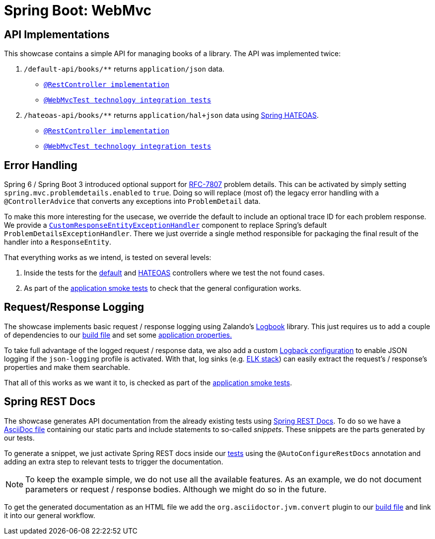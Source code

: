 = Spring Boot: WebMvc

== API Implementations

This showcase contains a simple API for managing books of a library.
The API was implemented twice:

1. `/default-api/books/**` returns `application/json` data.
** link:src/main/kotlin/example/spring/boot/webmvc/api/default/DefaultBooksController.kt[`@RestController implementation`]
** link:src/test/kotlin/example/spring/boot/webmvc/api/default/DefaultBookControllerTest.kt[`@WebMvcTest technology integration tests`]
2. `/hateoas-api/books/**` returns `application/hal+json` data using link:https://spring.io/projects/spring-hateoas[Spring HATEOAS].
** link:src/main/kotlin/example/spring/boot/webmvc/api/hateoas/HateoasBookController.kt[`@RestController implementation`]
** link:src/test/kotlin/example/spring/boot/webmvc/api/hateoas/HateoasBookControllerTest.kt[`@WebMvcTest technology integration tests`]

== Error Handling

Spring 6 / Spring Boot 3 introduced optional support for link:https://datatracker.ietf.org/doc/html/rfc7807[RFC-7807] problem details.
This can be activated by simply setting `spring.mvc.problemdetails.enabled` to `true`.
Doing so will replace (most of) the legacy error handling with a `@ControllerAdvice` that converts any exceptions into `ProblemDetail` data.

To make this more interesting for the usecase, we override the default to include an optional trace ID for each problem response.
We provide a link:src/main/kotlin/example/spring/boot/webmvc/config/CustomResponseEntityExceptionHandler.kt[`CustomResponseEntityExceptionHandler`] component to replace Spring's default `ProblemDetailsExceptionHandler`.
There we just override a single method responsible for packaging the final result of the handler into a `ResponseEntity`.

That everything works as we intend, is tested on several levels:

1. Inside the tests for the link:src/test/kotlin/example/spring/boot/webmvc/api/default/DefaultBookControllerTest.kt[default] and link:src/test/kotlin/example/spring/boot/webmvc/api/hateoas/HateoasBookControllerTest.kt[HATEOAS] controllers where we test the not found cases.
2. As part of the link:src/test/kotlin/example/spring/boot/webmvc/ApplicationSmokeTest.kt[application smoke tests] to check that the general configuration works.

== Request/Response Logging

The showcase implements basic request / response logging using Zalando's link:https://github.com/zalando/logbook[Logbook] library.
This just requires us to add a couple of dependencies to our link:build.gradle.kts[build file] and set some link:src/main/resources/application.yml[application properties.]

To take full advantage of the logged request / response data, we also add a custom link:src/main/resources/logback-json-logging.xml[Logback configuration] to enable JSON logging if the `json-logging` profile is activated.
With that, log sinks (e.g. link:https://www.elastic.co/what-is/elk-stack[ELK stack]) can easily extract the request's / response's properties and make them searchable.

That all of this works as we want it to, is checked as part of the link:src/test/kotlin/example/spring/boot/webmvc/ApplicationSmokeTest.kt[application smoke tests].

== Spring REST Docs

The showcase generates API documentation from the already existing tests using link:https://spring.io/projects/spring-restdocs[Spring REST Docs].
To do so we have a link:src/docs/asciidoc/index.adoc[AsciiDoc file] containing our static parts and include statements to so-called _snippets_.
These snippets are the parts generated by our tests.

To generate a snippet, we just activate Spring REST docs inside our link:src/test/kotlin/example/spring/boot/webmvc/api/default/DefaultBookControllerTest.kt[tests] using the `@AutoConfigureRestDocs` annotation and adding an extra step to relevant tests to trigger the documentation.

[NOTE]
====
To keep the example simple, we do not use all the available features.
As an example, we do not document parameters or request / response bodies.
Although we might do so in the future.
====

To get the generated documentation as an HTML file we add the `org.asciidoctor.jvm.convert` plugin to our link:build.gradle.kts[build file] and link it into our general workflow.
